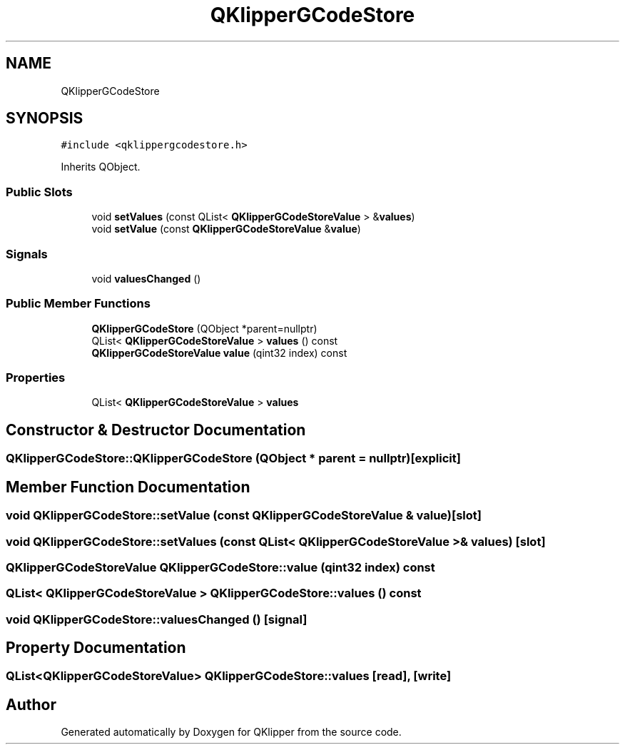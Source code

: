 .TH "QKlipperGCodeStore" 3 "Version 0.2" "QKlipper" \" -*- nroff -*-
.ad l
.nh
.SH NAME
QKlipperGCodeStore
.SH SYNOPSIS
.br
.PP
.PP
\fC#include <qklippergcodestore\&.h>\fP
.PP
Inherits QObject\&.
.SS "Public Slots"

.in +1c
.ti -1c
.RI "void \fBsetValues\fP (const QList< \fBQKlipperGCodeStoreValue\fP > &\fBvalues\fP)"
.br
.ti -1c
.RI "void \fBsetValue\fP (const \fBQKlipperGCodeStoreValue\fP &\fBvalue\fP)"
.br
.in -1c
.SS "Signals"

.in +1c
.ti -1c
.RI "void \fBvaluesChanged\fP ()"
.br
.in -1c
.SS "Public Member Functions"

.in +1c
.ti -1c
.RI "\fBQKlipperGCodeStore\fP (QObject *parent=nullptr)"
.br
.ti -1c
.RI "QList< \fBQKlipperGCodeStoreValue\fP > \fBvalues\fP () const"
.br
.ti -1c
.RI "\fBQKlipperGCodeStoreValue\fP \fBvalue\fP (qint32 index) const"
.br
.in -1c
.SS "Properties"

.in +1c
.ti -1c
.RI "QList< \fBQKlipperGCodeStoreValue\fP > \fBvalues\fP"
.br
.in -1c
.SH "Constructor & Destructor Documentation"
.PP 
.SS "QKlipperGCodeStore::QKlipperGCodeStore (QObject * parent = \fCnullptr\fP)\fC [explicit]\fP"

.SH "Member Function Documentation"
.PP 
.SS "void QKlipperGCodeStore::setValue (const \fBQKlipperGCodeStoreValue\fP & value)\fC [slot]\fP"

.SS "void QKlipperGCodeStore::setValues (const QList< \fBQKlipperGCodeStoreValue\fP > & values)\fC [slot]\fP"

.SS "\fBQKlipperGCodeStoreValue\fP QKlipperGCodeStore::value (qint32 index) const"

.SS "QList< \fBQKlipperGCodeStoreValue\fP > QKlipperGCodeStore::values () const"

.SS "void QKlipperGCodeStore::valuesChanged ()\fC [signal]\fP"

.SH "Property Documentation"
.PP 
.SS "QList<\fBQKlipperGCodeStoreValue\fP> QKlipperGCodeStore::values\fC [read]\fP, \fC [write]\fP"


.SH "Author"
.PP 
Generated automatically by Doxygen for QKlipper from the source code\&.
